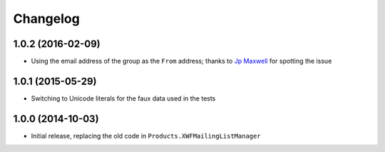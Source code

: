 Changelog
=========

1.0.2 (2016-02-09)
------------------

* Using the email address of the group as the ``From`` address;
  thanks to `Jp Maxwell`_ for spotting the issue

.. _Jp Maxwell: http://groupserver.org/p/4JbY4KDDFPrgfnMmgkZ31v

1.0.1 (2015-05-29)
------------------

* Switching to Unicode literals for the faux data used in the
  tests

1.0.0 (2014-10-03)
------------------

* Initial release, replacing the old code in
  ``Products.XWFMailingListManager``
